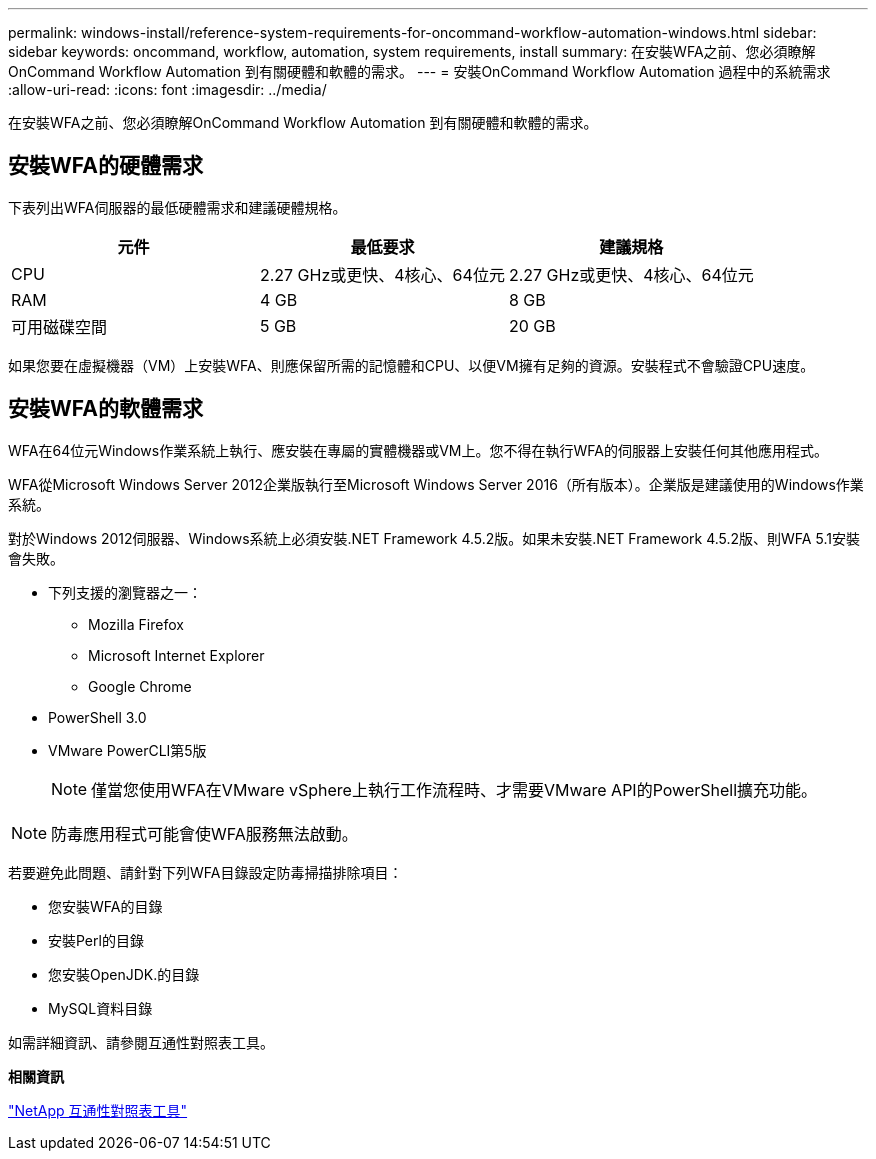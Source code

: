 ---
permalink: windows-install/reference-system-requirements-for-oncommand-workflow-automation-windows.html 
sidebar: sidebar 
keywords: oncommand, workflow, automation, system requirements, install 
summary: 在安裝WFA之前、您必須瞭解OnCommand Workflow Automation 到有關硬體和軟體的需求。 
---
= 安裝OnCommand Workflow Automation 過程中的系統需求
:allow-uri-read: 
:icons: font
:imagesdir: ../media/


[role="lead"]
在安裝WFA之前、您必須瞭解OnCommand Workflow Automation 到有關硬體和軟體的需求。



== 安裝WFA的硬體需求

下表列出WFA伺服器的最低硬體需求和建議硬體規格。

[cols="3*"]
|===
| 元件 | 最低要求 | 建議規格 


 a| 
CPU
 a| 
2.27 GHz或更快、4核心、64位元
 a| 
2.27 GHz或更快、4核心、64位元



 a| 
RAM
 a| 
4 GB
 a| 
8 GB



 a| 
可用磁碟空間
 a| 
5 GB
 a| 
20 GB

|===
如果您要在虛擬機器（VM）上安裝WFA、則應保留所需的記憶體和CPU、以便VM擁有足夠的資源。安裝程式不會驗證CPU速度。



== 安裝WFA的軟體需求

WFA在64位元Windows作業系統上執行、應安裝在專屬的實體機器或VM上。您不得在執行WFA的伺服器上安裝任何其他應用程式。

WFA從Microsoft Windows Server 2012企業版執行至Microsoft Windows Server 2016（所有版本）。企業版是建議使用的Windows作業系統。

對於Windows 2012伺服器、Windows系統上必須安裝.NET Framework 4.5.2版。如果未安裝.NET Framework 4.5.2版、則WFA 5.1安裝會失敗。

* 下列支援的瀏覽器之一：
+
** Mozilla Firefox
** Microsoft Internet Explorer
** Google Chrome


* PowerShell 3.0
* VMware PowerCLI第5版
+

NOTE: 僅當您使用WFA在VMware vSphere上執行工作流程時、才需要VMware API的PowerShell擴充功能。




NOTE: 防毒應用程式可能會使WFA服務無法啟動。

若要避免此問題、請針對下列WFA目錄設定防毒掃描排除項目：

* 您安裝WFA的目錄
* 安裝Perl的目錄
* 您安裝OpenJDK.的目錄
* MySQL資料目錄


如需詳細資訊、請參閱互通性對照表工具。

*相關資訊*

https://mysupport.netapp.com/matrix["NetApp 互通性對照表工具"^]
